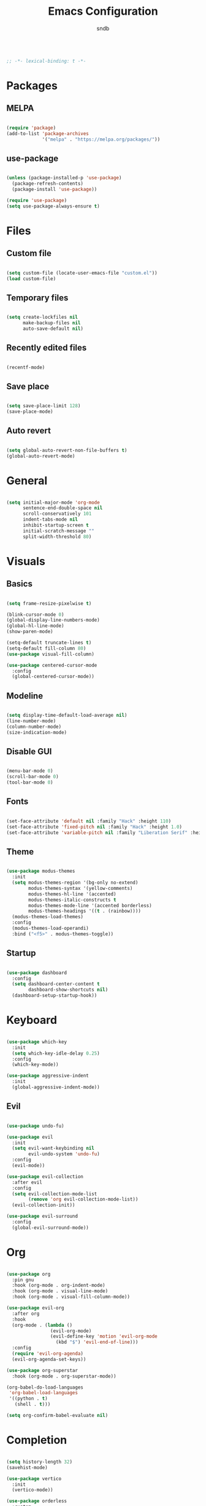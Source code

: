 #+title: Emacs Configuration
#+author: sndb

#+begin_src emacs-lisp

  ;; -*- lexical-binding: t -*-

#+end_src

* Packages

** MELPA

#+begin_src emacs-lisp

  (require 'package)
  (add-to-list 'package-archives
               '("melpa" . "https://melpa.org/packages/"))

#+end_src

** use-package

#+begin_src emacs-lisp

  (unless (package-installed-p 'use-package)
    (package-refresh-contents)
    (package-install 'use-package))

  (require 'use-package)
  (setq use-package-always-ensure t)

#+end_src

* Files

** Custom file

#+begin_src emacs-lisp

  (setq custom-file (locate-user-emacs-file "custom.el"))
  (load custom-file)

#+end_src

** Temporary files

#+begin_src emacs-lisp

  (setq create-lockfiles nil
        make-backup-files nil
        auto-save-default nil)

#+end_src

** Recently edited files

#+begin_src emacs-lisp

  (recentf-mode)

#+end_src

** Save place

#+begin_src emacs-lisp

  (setq save-place-limit 128)
  (save-place-mode)

#+end_src

** Auto revert

#+begin_src emacs-lisp

  (setq global-auto-revert-non-file-buffers t)
  (global-auto-revert-mode)

#+end_src

* General

#+begin_src emacs-lisp

  (setq initial-major-mode 'org-mode
        sentence-end-double-space nil
        scroll-conservatively 101
        indent-tabs-mode nil
        inhibit-startup-screen t
        initial-scratch-message ""
        split-width-threshold 80)

#+end_src

* Visuals

** Basics

#+begin_src emacs-lisp

  (setq frame-resize-pixelwise t)

  (blink-cursor-mode 0)
  (global-display-line-numbers-mode)
  (global-hl-line-mode)
  (show-paren-mode)

  (setq-default truncate-lines t)
  (setq-default fill-column 80)
  (use-package visual-fill-column)

  (use-package centered-cursor-mode
    :config
    (global-centered-cursor-mode))

#+end_src

** Modeline

#+begin_src emacs-lisp

  (setq display-time-default-load-average nil)
  (line-number-mode)
  (column-number-mode)
  (size-indication-mode)

#+end_src

** Disable GUI

#+begin_src emacs-lisp

  (menu-bar-mode 0)
  (scroll-bar-mode 0)
  (tool-bar-mode 0)

#+end_src

** Fonts

#+begin_src emacs-lisp

  (set-face-attribute 'default nil :family "Hack" :height 110)
  (set-face-attribute 'fixed-pitch nil :family "Hack" :height 1.0)
  (set-face-attribute 'variable-pitch nil :family "Liberation Serif" :height 160)

#+end_src

** Theme

#+begin_src emacs-lisp

  (use-package modus-themes
    :init
    (setq modus-themes-region '(bg-only no-extend)
          modus-themes-syntax '(yellow-comments)
          modus-themes-hl-line '(accented)
          modus-themes-italic-constructs t
          modus-themes-mode-line '(accented borderless)
          modus-themes-headings '((t . (rainbow))))
    (modus-themes-load-themes)
    :config
    (modus-themes-load-operandi)
    :bind ("<f5>" . modus-themes-toggle))

#+end_src

** Startup

#+begin_src emacs-lisp

  (use-package dashboard
    :config
    (setq dashboard-center-content t
          dashboard-show-shortcuts nil)
    (dashboard-setup-startup-hook))

#+end_src

* Keyboard

#+begin_src emacs-lisp

  (use-package which-key
    :init
    (setq which-key-idle-delay 0.25)
    :config
    (which-key-mode))

  (use-package aggressive-indent
    :init
    (global-aggressive-indent-mode))

#+end_src

** Evil

#+begin_src emacs-lisp

  (use-package undo-fu)

  (use-package evil
    :init
    (setq evil-want-keybinding nil
          evil-undo-system 'undo-fu)
    :config
    (evil-mode))

  (use-package evil-collection
    :after evil
    :config
    (setq evil-collection-mode-list
          (remove 'org evil-collection-mode-list))
    (evil-collection-init))

  (use-package evil-surround
    :config
    (global-evil-surround-mode))

#+end_src

* Org

#+begin_src emacs-lisp

  (use-package org
    :pin gnu
    :hook (org-mode . org-indent-mode)
    :hook (org-mode . visual-line-mode)
    :hook (org-mode . visual-fill-column-mode))

  (use-package evil-org
    :after org
    :hook
    (org-mode . (lambda ()
                  (evil-org-mode)
                  (evil-define-key 'motion 'evil-org-mode
                    (kbd "$") 'evil-end-of-line)))
    :config
    (require 'evil-org-agenda)
    (evil-org-agenda-set-keys))

  (use-package org-superstar
    :hook (org-mode . org-superstar-mode))

  (org-babel-do-load-languages
   'org-babel-load-languages
   '((python . t)
     (shell . t)))

  (setq org-confirm-babel-evaluate nil)

#+end_src

* Completion

#+begin_src emacs-lisp

  (setq history-length 32)
  (savehist-mode)

  (use-package vertico
    :init
    (vertico-mode))

  (use-package orderless
    :custom
    (orderless-matching-styles '(orderless-flex))
    (completion-styles '(orderless)))

  (use-package marginalia
    :init
    (marginalia-mode))

#+end_src

* Applications

** Terminal

#+begin_src emacs-lisp

  (use-package vterm)

#+end_src

** Readers

*** PDF

#+begin_src emacs-lisp

  (use-package pdf-tools
    :init
    (pdf-tools-install))

#+end_src

*** Epub

#+begin_src emacs-lisp

  (use-package nov
    :custom
    (nov-text-width 80)
    :init
    (add-to-list 'auto-mode-alist '("\\.epub\\'" . nov-mode)))

#+end_src
